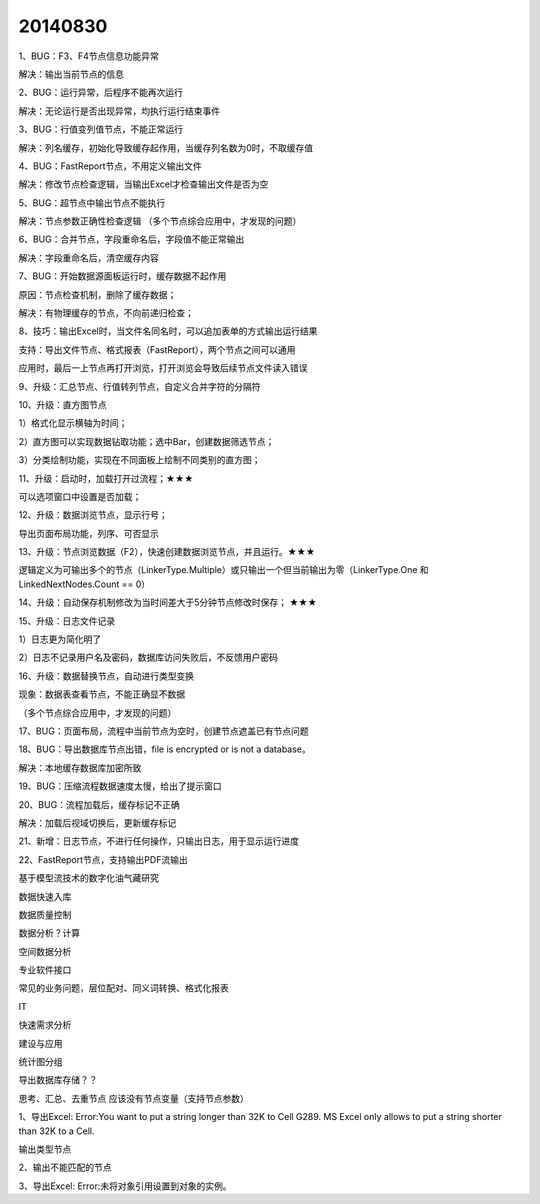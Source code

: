.. log

20140830
======================

1、BUG：F3、F4节点信息功能异常

解决：输出当前节点的信息

2、BUG：运行异常，后程序不能再次运行

解决：无论运行是否出现异常，均执行运行结束事件

3、BUG：行值变列值节点，不能正常运行

解决：列名缓存，初始化导致缓存起作用，当缓存列名数为0时，不取缓存值

4、BUG：FastReport节点，不用定义输出文件

解决：修改节点检查逻辑，当输出Excel才检查输出文件是否为空

5、BUG：超节点中输出节点不能执行

解决：节点参数正确性检查逻辑  （多个节点综合应用中，才发现的问题）

6、BUG：合并节点，字段重命名后，字段值不能正常输出

解决：字段重命名后，清空缓存内容

7、BUG：开始数据源面板运行时，缓存数据不起作用

原因：节点检查机制，删除了缓存数据；

解决：有物理缓存的节点，不向前递归检查；

8、技巧：输出Excel时，当文件名同名时，可以追加表单的方式输出运行结果

支持：导出文件节点、格式报表（FastReport），两个节点之间可以通用

应用时，最后一上节点再打开浏览，打开浏览会导致后续节点文件读入错误

9、升级：汇总节点、行值转列节点，自定义合并字符的分隔符

10、升级：直方图节点

1）格式化显示横轴为时间；

2）直方图可以实现数据钻取功能；选中Bar，创建数据筛选节点；

3）分类绘制功能，实现在不同面板上绘制不同类别的直方图；

11、升级：启动时，加载打开过流程；★★★

可以选项窗口中设置是否加载；

12、升级：数据浏览节点，显示行号；

导出页面布局功能，列序、可否显示

13、升级：节点浏览数据（F2），快速创建数据浏览节点，并且运行。★★★

逻辑定义为可输出多个的节点（LinkerType.Multiple）或只输出一个但当前输出为零（LinkerType.One 和 LinkedNextNodes.Count == 0）

14、升级：自动保存机制修改为当时间差大于5分钟节点修改时保存； ★★★

15、升级：日志文件记录

1）日志更为简化明了

2）日志不记录用户名及密码，数据库访问失败后，不反馈用户密码

16、升级：数据替换节点，自动进行类型变换

现象：数据表查看节点，不能正确显不数据

（多个节点综合应用中，才发现的问题）

17、BUG：页面布局，流程中当前节点为空时，创建节点遮盖已有节点问题

18、BUG：导出数据库节点出错，file is encrypted or is not a database。

解决：本地缓存数据库加密所致

19、BUG：压缩流程数据速度太慢，给出了提示窗口

20、BUG：流程加载后，缓存标记不正确

解决：加载后视域切换后，更新缓存标记

21、新增：日志节点，不进行任何操作，只输出日志，用于显示运行进度

22、FastReport节点，支持输出PDF流输出

基于模型流技术的数字化油气藏研究

数据快速入库

数据质量控制

数据分析？计算

空间数据分析

专业软件接口

常见的业务问题，层位配对、同义词转换、格式化报表

IT

快速需求分析

建设与应用

统计图分组

导出数据库存储？？

思考、汇总、去重节点 应该没有节点变量（支持节点参数）

1、导出Excel: Error:You want to put a string longer than 32K to Cell G289. MS Excel only allows to put a string shorter than 32K to a Cell.

输出类型节点

2、输出不能匹配的节点

3、导出Excel: Error:未将对象引用设置到对象的实例。